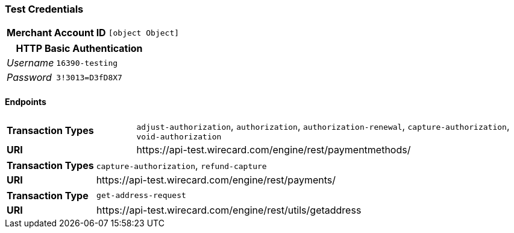 === Test Credentials
[cols="1v,2"]
|===
h| Merchant Account ID | `[object Object]`
|===

[cols="1v,2"]
|===
2+|HTTP Basic Authentication

e| Username | `16390-testing`
e| Password | `3!3013=D3fD8X7`
|===

==== Endpoints

[cols="1v,3"]
|===
s| Transaction Types | `adjust-authorization`, `authorization`, `authorization-renewal`, `capture-authorization`, `void-authorization`
s| URI | \https://api-test.wirecard.com/engine/rest/paymentmethods/
|===

[cols="1v,3"]
|===
s| Transaction Types | `capture-authorization`, `refund-capture`
s| URI | \https://api-test.wirecard.com/engine/rest/payments/
|===

[cols="1v,3"]
|===
s| Transaction Type | `get-address-request`
s| URI | \https://api-test.wirecard.com/engine/rest/utils/getaddress
|===


